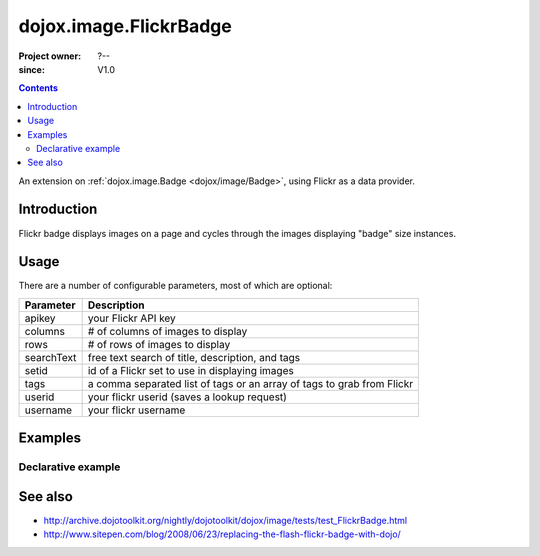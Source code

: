 .. _dojox/image/FlickrBadge:

=======================
dojox.image.FlickrBadge
=======================

:Project owner: ?--
:since: V1.0

.. contents ::
   :depth: 2

An extension on :ref:`dojox.image.Badge <dojox/image/Badge>`, using Flickr as a data provider.


Introduction
============

Flickr badge displays images on a page and cycles through the images displaying "badge" size
instances.


Usage
=====

There are a number of configurable parameters, most of which are optional:

==========    ======================================================================
Parameter     Description
==========    ======================================================================
apikey        your Flickr API key
columns       # of columns of images to display
rows          # of rows of images to display
searchText    free text search of title, description, and tags
setid         id of a Flickr set to use in displaying images
tags          a comma separated list of tags or an array of tags to grab from Flickr
userid        your flickr userid (saves a lookup request)
username      your flickr username
==========    ======================================================================

Examples
========

Declarative example
-------------------

.. code-example ::

  .. js ::
             
	     dojo.require("dojox.image.FlickrBadge");

  .. html ::

   <div data-dojo-type="dojox.image.FlickrBadge" data-dojo-props="rows:8, cols:3, username:'dylans',
	tags:'dojotoolkit,italy'"></div>

  .. css ::

    @import "{{baseUrl}}dojox/image/resources/image.css";

    img.thing { width:50px; height:50px; }



See also
========

* http://archive.dojotoolkit.org/nightly/dojotoolkit/dojox/image/tests/test_FlickrBadge.html
* http://www.sitepen.com/blog/2008/06/23/replacing-the-flash-flickr-badge-with-dojo/
